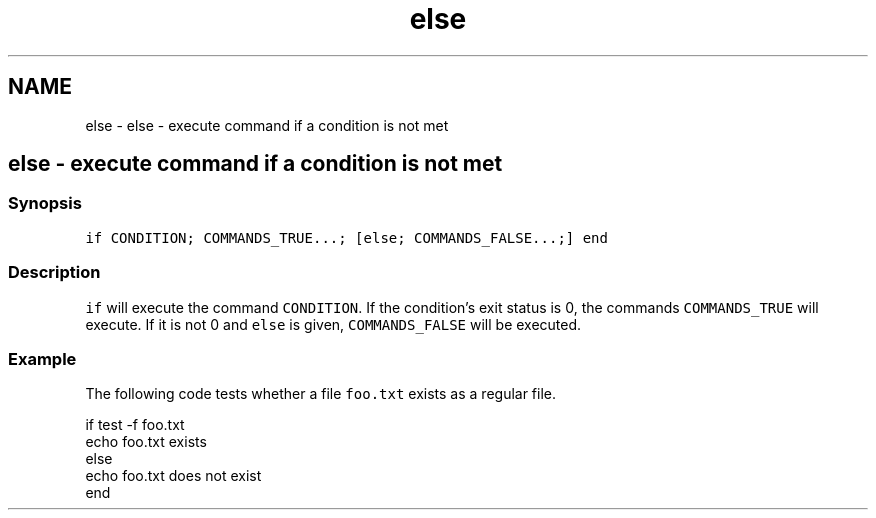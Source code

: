 .TH "else" 1 "Sat Oct 19 2013" "Version 2.0.0" "fish" \" -*- nroff -*-
.ad l
.nh
.SH NAME
else \- else - execute command if a condition is not met 
.SH "else - execute command if a condition is not met"
.PP
.SS "Synopsis"
\fCif CONDITION; COMMANDS_TRUE\&.\&.\&.; [else; COMMANDS_FALSE\&.\&.\&.;] end\fP
.SS "Description"
\fCif\fP will execute the command \fCCONDITION\fP\&. If the condition's exit status is 0, the commands \fCCOMMANDS_TRUE\fP will execute\&. If it is not 0 and \fCelse\fP is given, \fCCOMMANDS_FALSE\fP will be executed\&.
.SS "Example"
The following code tests whether a file \fCfoo\&.txt\fP exists as a regular file\&.
.PP
.PP
.nf

if test -f foo\&.txt
    echo foo\&.txt exists
else
    echo foo\&.txt does not exist
end
.fi
.PP
 
